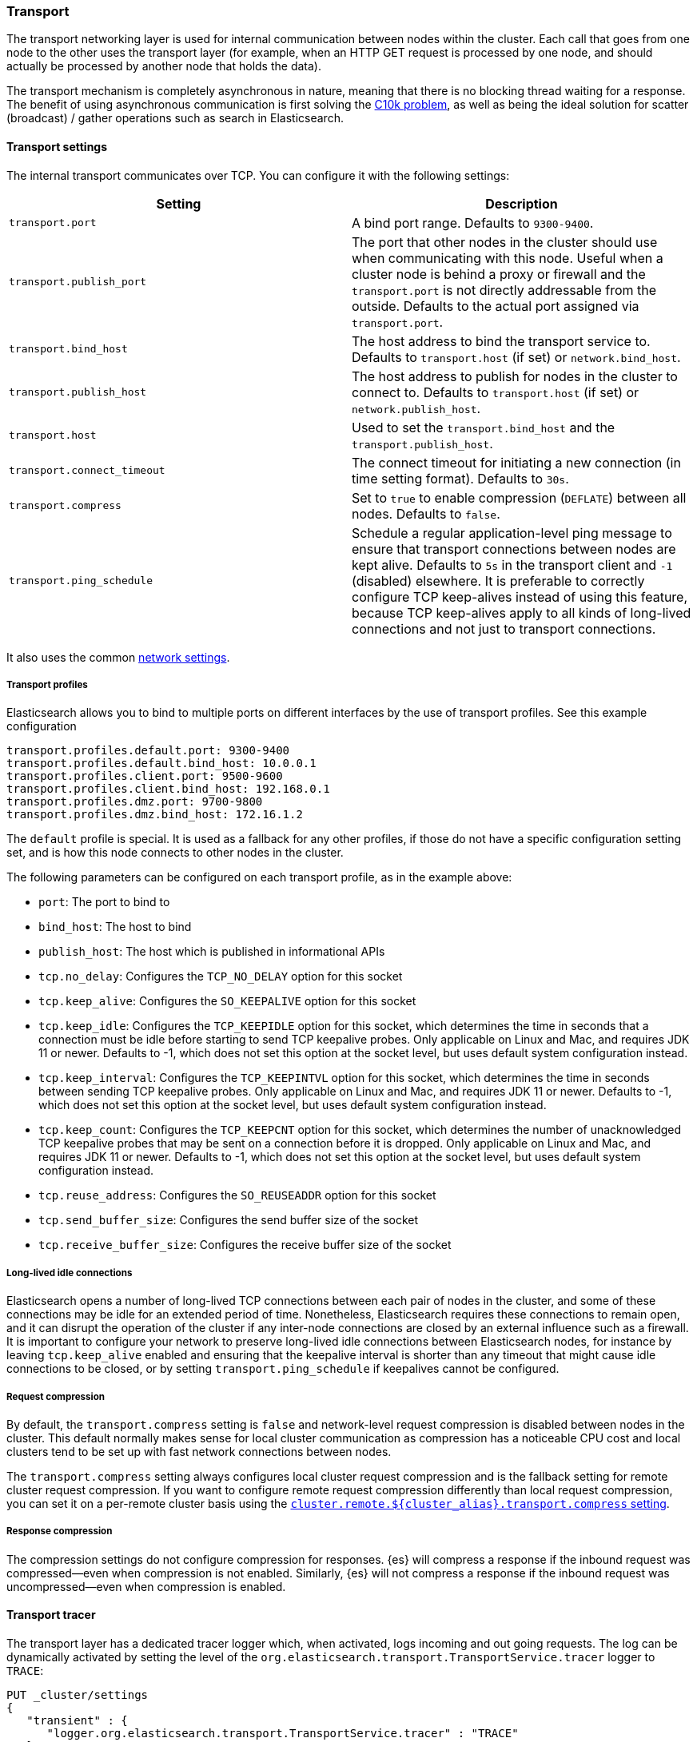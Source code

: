 [[modules-transport]]
=== Transport

The transport networking layer is used for internal communication between nodes
within the cluster. Each call that goes from one node to the other uses
the transport layer (for example, when an HTTP GET request is processed
by one node, and should actually be processed by another node that holds
the data).

The transport mechanism is completely asynchronous in nature, meaning
that there is no blocking thread waiting for a response. The benefit of
using asynchronous communication is first solving the
http://en.wikipedia.org/wiki/C10k_problem[C10k problem], as well as
being the ideal solution for scatter (broadcast) / gather operations such
as search in Elasticsearch.

[[transport-settings]]
==== Transport settings

The internal transport communicates over TCP. You can configure it with the
following settings:

[cols="<,<",options="header",]
|=======================================================================
|Setting |Description
|`transport.port` |A bind port range. Defaults to `9300-9400`.

|`transport.publish_port` |The port that other nodes in the cluster
should use when communicating with this node. Useful when a cluster node
is behind a proxy or firewall and the `transport.port` is not directly
addressable from the outside. Defaults to the actual port assigned via
`transport.port`.

|`transport.bind_host` |The host address to bind the transport service to. Defaults to `transport.host` (if set) or `network.bind_host`.

|`transport.publish_host` |The host address to publish for nodes in the cluster to connect to. Defaults to `transport.host` (if set) or `network.publish_host`.

|`transport.host` |Used to set the `transport.bind_host` and the `transport.publish_host`.


|`transport.connect_timeout` |The connect timeout for initiating a new connection (in
time setting format). Defaults to `30s`.

|`transport.compress` |Set to `true` to enable compression (`DEFLATE`) between
all nodes. Defaults to `false`.

|`transport.ping_schedule` | Schedule a regular application-level ping message
to ensure that transport connections between nodes are kept alive. Defaults to
`5s` in the transport client and `-1` (disabled) elsewhere. It is preferable
to correctly configure TCP keep-alives instead of using this feature, because
TCP keep-alives apply to all kinds of long-lived connections and not just to
transport connections.

|=======================================================================

It also uses the common
<<modules-network,network settings>>.

[[transport-profiles]]
===== Transport profiles

Elasticsearch allows you to bind to multiple ports on different interfaces by
the use of transport profiles. See this example configuration

[source,yaml]
--------------
transport.profiles.default.port: 9300-9400
transport.profiles.default.bind_host: 10.0.0.1
transport.profiles.client.port: 9500-9600
transport.profiles.client.bind_host: 192.168.0.1
transport.profiles.dmz.port: 9700-9800
transport.profiles.dmz.bind_host: 172.16.1.2
--------------

The `default` profile is special. It is used as a fallback for any other
profiles, if those do not have a specific configuration setting set, and is how
this node connects to other nodes in the cluster.

The following parameters can be configured on each transport profile, as in the
example above:

* `port`: The port to bind to
* `bind_host`: The host to bind
* `publish_host`: The host which is published in informational APIs
* `tcp.no_delay`: Configures the `TCP_NO_DELAY` option for this socket
* `tcp.keep_alive`: Configures the `SO_KEEPALIVE` option for this socket
* `tcp.keep_idle`: Configures the `TCP_KEEPIDLE` option for this socket, which
   determines the time in seconds that a connection must be idle before
   starting to send TCP keepalive probes.
   Only applicable on Linux and Mac, and requires JDK 11 or newer.
   Defaults to -1, which does not set this option at the socket level, but
   uses default system configuration instead.
* `tcp.keep_interval`: Configures the `TCP_KEEPINTVL` option for this socket,
   which determines the time in seconds between sending TCP keepalive probes.
   Only applicable on Linux and Mac, and requires JDK 11 or newer.
   Defaults to -1, which does not set this option at the socket level, but
   uses default system configuration instead.
* `tcp.keep_count`: Configures the `TCP_KEEPCNT` option for this socket, which
   determines the number of unacknowledged TCP keepalive probes that may be
   sent on a connection before it is dropped.
   Only applicable on Linux and Mac, and requires JDK 11 or newer.
   Defaults to -1, which does not set this option at the socket level, but
   uses default system configuration instead.
* `tcp.reuse_address`: Configures the `SO_REUSEADDR` option for this socket
* `tcp.send_buffer_size`: Configures the send buffer size of the socket
* `tcp.receive_buffer_size`: Configures the receive buffer size of the socket

[[long-lived-connections]]
===== Long-lived idle connections

Elasticsearch opens a number of long-lived TCP connections between each pair of
nodes in the cluster, and some of these connections may be idle for an extended
period of time. Nonetheless, Elasticsearch requires these connections to remain
open, and it can disrupt the operation of the cluster if any inter-node
connections are closed by an external influence such as a firewall. It is
important to configure your network to preserve long-lived idle connections
between Elasticsearch nodes, for instance by leaving `tcp.keep_alive` enabled
and ensuring that the keepalive interval is shorter than any timeout that might
cause idle connections to be closed, or by setting `transport.ping_schedule` if
keepalives cannot be configured.


[[request-compression]]
===== Request compression

By default, the `transport.compress` setting is `false` and network-level
request compression is disabled between nodes in the cluster. This default
normally makes sense for local cluster communication as compression has a
noticeable CPU cost and local clusters tend to be set up with fast network
connections between nodes.

The `transport.compress` setting always configures local cluster request
compression and is the fallback setting for remote cluster request compression.
If you want to configure remote request compression differently than local
request compression, you can set it on a per-remote cluster basis using the
<<remote-cluster-settings,`cluster.remote.${cluster_alias}.transport.compress` setting>>.


[[response-compression]]
===== Response compression

The compression settings do not configure compression for responses. {es} will
compress a response if the inbound request was compressed--even when compression
is not enabled. Similarly, {es} will not compress a response if the inbound
request was uncompressed--even when compression is enabled.


[[transport-tracer]]
==== Transport tracer

The transport layer has a dedicated tracer logger which, when activated, logs incoming and out going requests. The log can be dynamically activated
by setting the level of the `org.elasticsearch.transport.TransportService.tracer` logger to `TRACE`:

[source,console]
--------------------------------------------------
PUT _cluster/settings
{
   "transient" : {
      "logger.org.elasticsearch.transport.TransportService.tracer" : "TRACE"
   }
}
--------------------------------------------------

You can also control which actions will be traced, using a set of include and exclude wildcard patterns. By default every request will be traced
except for fault detection pings:

[source,console]
--------------------------------------------------
PUT _cluster/settings
{
   "transient" : {
      "transport.tracer.include" : "*",
      "transport.tracer.exclude" : "internal:coordination/fault_detection/*"
   }
}
--------------------------------------------------
